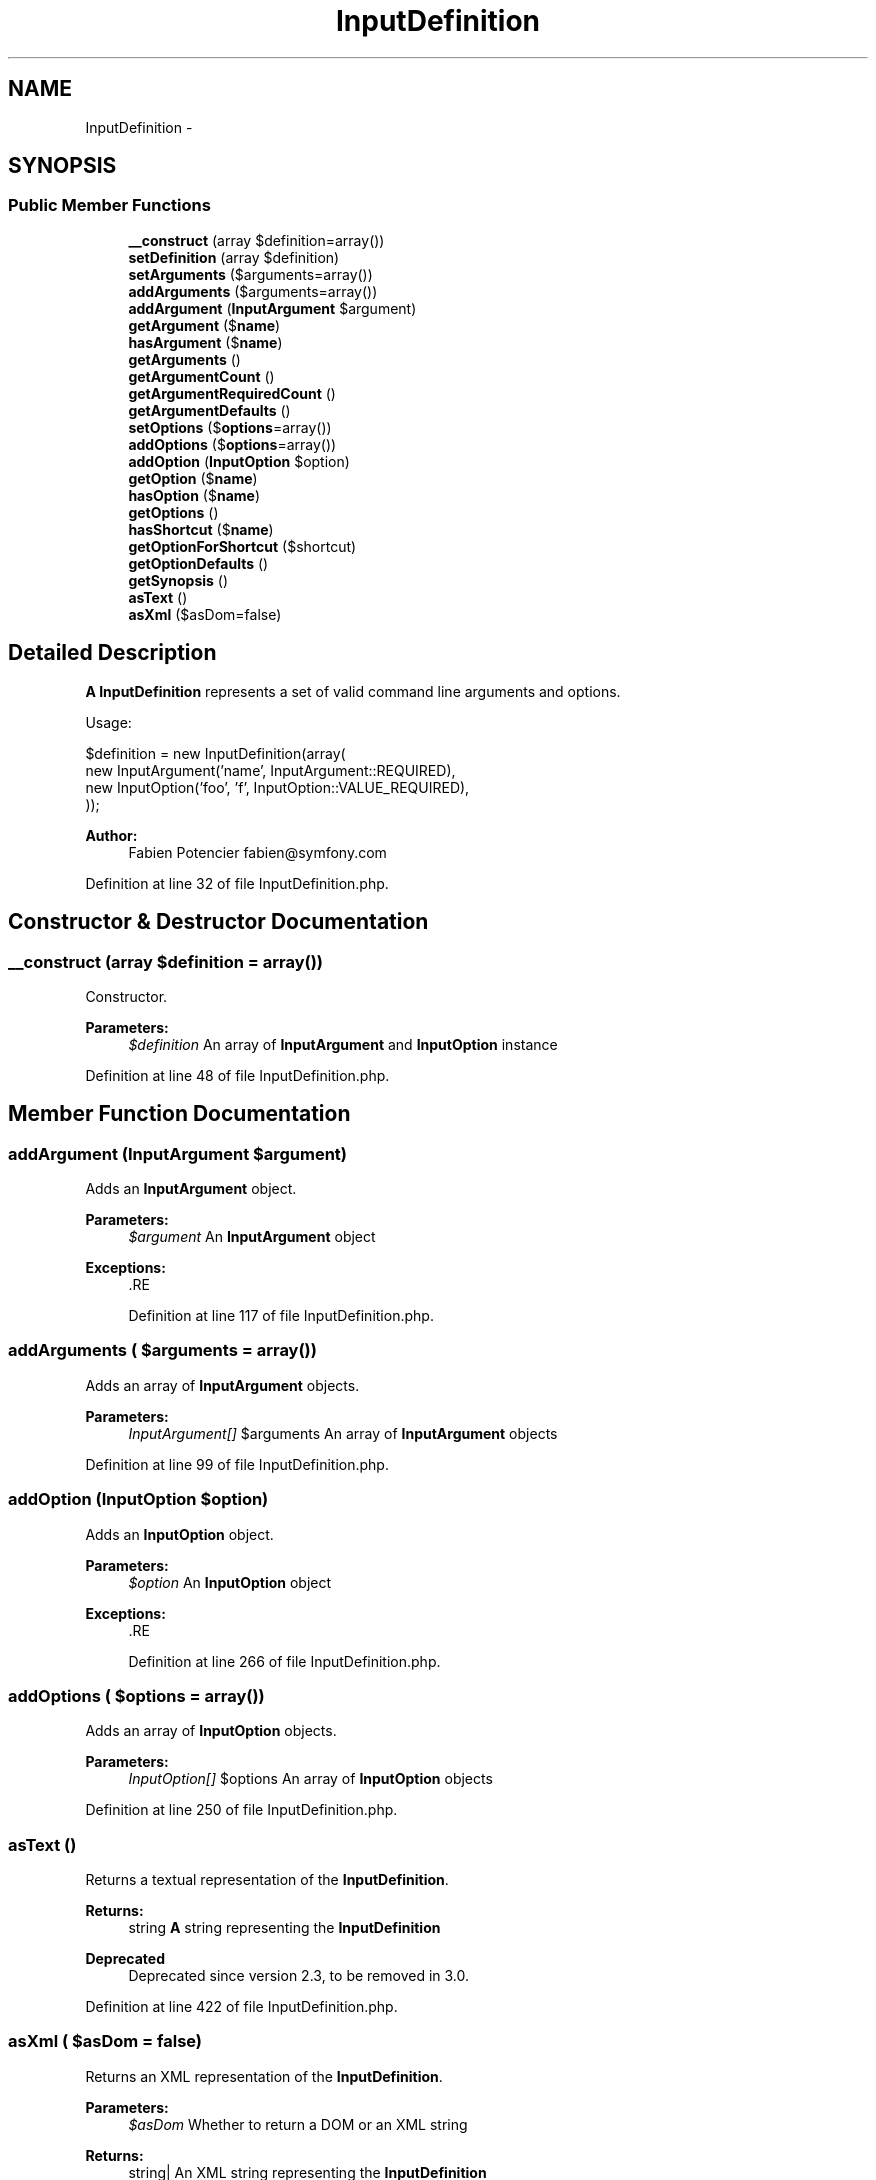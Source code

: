.TH "InputDefinition" 3 "Tue Apr 14 2015" "Version 1.0" "VirtualSCADA" \" -*- nroff -*-
.ad l
.nh
.SH NAME
InputDefinition \- 
.SH SYNOPSIS
.br
.PP
.SS "Public Member Functions"

.in +1c
.ti -1c
.RI "\fB__construct\fP (array $definition=array())"
.br
.ti -1c
.RI "\fBsetDefinition\fP (array $definition)"
.br
.ti -1c
.RI "\fBsetArguments\fP ($arguments=array())"
.br
.ti -1c
.RI "\fBaddArguments\fP ($arguments=array())"
.br
.ti -1c
.RI "\fBaddArgument\fP (\fBInputArgument\fP $argument)"
.br
.ti -1c
.RI "\fBgetArgument\fP ($\fBname\fP)"
.br
.ti -1c
.RI "\fBhasArgument\fP ($\fBname\fP)"
.br
.ti -1c
.RI "\fBgetArguments\fP ()"
.br
.ti -1c
.RI "\fBgetArgumentCount\fP ()"
.br
.ti -1c
.RI "\fBgetArgumentRequiredCount\fP ()"
.br
.ti -1c
.RI "\fBgetArgumentDefaults\fP ()"
.br
.ti -1c
.RI "\fBsetOptions\fP ($\fBoptions\fP=array())"
.br
.ti -1c
.RI "\fBaddOptions\fP ($\fBoptions\fP=array())"
.br
.ti -1c
.RI "\fBaddOption\fP (\fBInputOption\fP $option)"
.br
.ti -1c
.RI "\fBgetOption\fP ($\fBname\fP)"
.br
.ti -1c
.RI "\fBhasOption\fP ($\fBname\fP)"
.br
.ti -1c
.RI "\fBgetOptions\fP ()"
.br
.ti -1c
.RI "\fBhasShortcut\fP ($\fBname\fP)"
.br
.ti -1c
.RI "\fBgetOptionForShortcut\fP ($shortcut)"
.br
.ti -1c
.RI "\fBgetOptionDefaults\fP ()"
.br
.ti -1c
.RI "\fBgetSynopsis\fP ()"
.br
.ti -1c
.RI "\fBasText\fP ()"
.br
.ti -1c
.RI "\fBasXml\fP ($asDom=false)"
.br
.in -1c
.SH "Detailed Description"
.PP 
\fBA\fP \fBInputDefinition\fP represents a set of valid command line arguments and options\&.
.PP
Usage: 
.PP
.nf
$definition = new InputDefinition(array(
  new InputArgument('name', InputArgument::REQUIRED),
  new InputOption('foo', 'f', InputOption::VALUE_REQUIRED),
));

.fi
.PP
.PP
\fBAuthor:\fP
.RS 4
Fabien Potencier fabien@symfony.com
.RE
.PP

.PP
Definition at line 32 of file InputDefinition\&.php\&.
.SH "Constructor & Destructor Documentation"
.PP 
.SS "__construct (array $definition = \fCarray()\fP)"
Constructor\&.
.PP
\fBParameters:\fP
.RS 4
\fI$definition\fP An array of \fBInputArgument\fP and \fBInputOption\fP instance
.RE
.PP

.PP
Definition at line 48 of file InputDefinition\&.php\&.
.SH "Member Function Documentation"
.PP 
.SS "addArgument (\fBInputArgument\fP $argument)"
Adds an \fBInputArgument\fP object\&.
.PP
\fBParameters:\fP
.RS 4
\fI$argument\fP An \fBInputArgument\fP object
.RE
.PP
\fBExceptions:\fP
.RS 4
\fI\fP .RE
.PP

.PP
Definition at line 117 of file InputDefinition\&.php\&.
.SS "addArguments ( $arguments = \fCarray()\fP)"
Adds an array of \fBInputArgument\fP objects\&.
.PP
\fBParameters:\fP
.RS 4
\fIInputArgument[]\fP $arguments An array of \fBInputArgument\fP objects
.RE
.PP

.PP
Definition at line 99 of file InputDefinition\&.php\&.
.SS "addOption (\fBInputOption\fP $option)"
Adds an \fBInputOption\fP object\&.
.PP
\fBParameters:\fP
.RS 4
\fI$option\fP An \fBInputOption\fP object
.RE
.PP
\fBExceptions:\fP
.RS 4
\fI\fP .RE
.PP

.PP
Definition at line 266 of file InputDefinition\&.php\&.
.SS "addOptions ( $options = \fCarray()\fP)"
Adds an array of \fBInputOption\fP objects\&.
.PP
\fBParameters:\fP
.RS 4
\fIInputOption[]\fP $options An array of \fBInputOption\fP objects
.RE
.PP

.PP
Definition at line 250 of file InputDefinition\&.php\&.
.SS "asText ()"
Returns a textual representation of the \fBInputDefinition\fP\&.
.PP
\fBReturns:\fP
.RS 4
string \fBA\fP string representing the \fBInputDefinition\fP
.RE
.PP
\fBDeprecated\fP
.RS 4
Deprecated since version 2\&.3, to be removed in 3\&.0\&. 
.RE
.PP

.PP
Definition at line 422 of file InputDefinition\&.php\&.
.SS "asXml ( $asDom = \fCfalse\fP)"
Returns an XML representation of the \fBInputDefinition\fP\&.
.PP
\fBParameters:\fP
.RS 4
\fI$asDom\fP Whether to return a DOM or an XML string
.RE
.PP
\fBReturns:\fP
.RS 4
string| An XML string representing the \fBInputDefinition\fP
.RE
.PP
\fBDeprecated\fP
.RS 4
Deprecated since version 2\&.3, to be removed in 3\&.0\&. 
.RE
.PP

.PP
Definition at line 440 of file InputDefinition\&.php\&.
.SS "getArgument ( $name)"
Returns an \fBInputArgument\fP by name or by position\&.
.PP
\fBParameters:\fP
.RS 4
\fI$name\fP The \fBInputArgument\fP name or position
.RE
.PP
\fBReturns:\fP
.RS 4
\fBInputArgument\fP An \fBInputArgument\fP object
.RE
.PP
\fBExceptions:\fP
.RS 4
\fI\fP .RE
.PP

.PP
Definition at line 155 of file InputDefinition\&.php\&.
.SS "getArgumentCount ()"
Returns the number of InputArguments\&.
.PP
\fBReturns:\fP
.RS 4
int The number of InputArguments 
.RE
.PP

.PP
Definition at line 199 of file InputDefinition\&.php\&.
.SS "getArgumentDefaults ()"
Gets the default values\&.
.PP
\fBReturns:\fP
.RS 4
array An array of default values 
.RE
.PP

.PP
Definition at line 219 of file InputDefinition\&.php\&.
.SS "getArgumentRequiredCount ()"
Returns the number of required InputArguments\&.
.PP
\fBReturns:\fP
.RS 4
int The number of required InputArguments 
.RE
.PP

.PP
Definition at line 209 of file InputDefinition\&.php\&.
.SS "getArguments ()"
Gets the array of \fBInputArgument\fP objects\&.
.PP
\fBReturns:\fP
.RS 4
\fBInputArgument\fP[] An array of \fBInputArgument\fP objects
.RE
.PP

.PP
Definition at line 189 of file InputDefinition\&.php\&.
.SS "getOption ( $name)"
Returns an \fBInputOption\fP by name\&.
.PP
\fBParameters:\fP
.RS 4
\fI$name\fP The \fBInputOption\fP name
.RE
.PP
\fBReturns:\fP
.RS 4
\fBInputOption\fP \fBA\fP \fBInputOption\fP object
.RE
.PP
\fBExceptions:\fP
.RS 4
\fI\fP .RE
.PP

.PP
Definition at line 299 of file InputDefinition\&.php\&.
.SS "getOptionDefaults ()"
Gets an array of default values\&.
.PP
\fBReturns:\fP
.RS 4
array An array of all default values 
.RE
.PP

.PP
Definition at line 363 of file InputDefinition\&.php\&.
.SS "getOptionForShortcut ( $shortcut)"
Gets an \fBInputOption\fP by shortcut\&.
.PP
\fBParameters:\fP
.RS 4
\fI$shortcut\fP the Shortcut name
.RE
.PP
\fBReturns:\fP
.RS 4
\fBInputOption\fP An \fBInputOption\fP object 
.RE
.PP

.PP
Definition at line 353 of file InputDefinition\&.php\&.
.SS "getOptions ()"
Gets the array of \fBInputOption\fP objects\&.
.PP
\fBReturns:\fP
.RS 4
\fBInputOption\fP[] An array of \fBInputOption\fP objects
.RE
.PP

.PP
Definition at line 329 of file InputDefinition\&.php\&.
.SS "getSynopsis ()"
Gets the synopsis\&.
.PP
\fBReturns:\fP
.RS 4
string The synopsis 
.RE
.PP

.PP
Definition at line 396 of file InputDefinition\&.php\&.
.SS "hasArgument ( $name)"
Returns true if an \fBInputArgument\fP object exists by name or position\&.
.PP
\fBParameters:\fP
.RS 4
\fI$name\fP The \fBInputArgument\fP name or position
.RE
.PP
\fBReturns:\fP
.RS 4
bool true if the \fBInputArgument\fP object exists, false otherwise
.RE
.PP

.PP
Definition at line 175 of file InputDefinition\&.php\&.
.SS "hasOption ( $name)"
Returns true if an \fBInputOption\fP object exists by name\&.
.PP
\fBParameters:\fP
.RS 4
\fI$name\fP The \fBInputOption\fP name
.RE
.PP
\fBReturns:\fP
.RS 4
bool true if the \fBInputOption\fP object exists, false otherwise
.RE
.PP

.PP
Definition at line 317 of file InputDefinition\&.php\&.
.SS "hasShortcut ( $name)"
Returns true if an \fBInputOption\fP object exists by shortcut\&.
.PP
\fBParameters:\fP
.RS 4
\fI$name\fP The \fBInputOption\fP shortcut
.RE
.PP
\fBReturns:\fP
.RS 4
bool true if the \fBInputOption\fP object exists, false otherwise 
.RE
.PP

.PP
Definition at line 341 of file InputDefinition\&.php\&.
.SS "setArguments ( $arguments = \fCarray()\fP)"
Sets the \fBInputArgument\fP objects\&.
.PP
\fBParameters:\fP
.RS 4
\fIInputArgument[]\fP $arguments An array of \fBInputArgument\fP objects
.RE
.PP

.PP
Definition at line 83 of file InputDefinition\&.php\&.
.SS "setDefinition (array $definition)"
Sets the definition of the input\&.
.PP
\fBParameters:\fP
.RS 4
\fI$definition\fP The definition array
.RE
.PP

.PP
Definition at line 60 of file InputDefinition\&.php\&.
.SS "setOptions ( $options = \fCarray()\fP)"
Sets the \fBInputOption\fP objects\&.
.PP
\fBParameters:\fP
.RS 4
\fIInputOption[]\fP $options An array of \fBInputOption\fP objects
.RE
.PP

.PP
Definition at line 236 of file InputDefinition\&.php\&.

.SH "Author"
.PP 
Generated automatically by Doxygen for VirtualSCADA from the source code\&.
